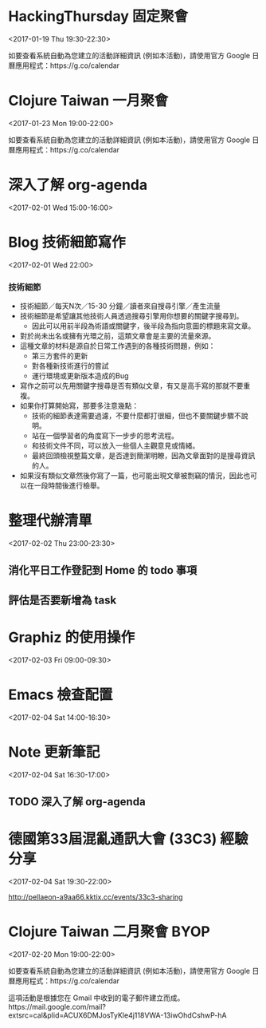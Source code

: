 * HackingThursday 固定聚會
  :PROPERTIES:
  :LOCATION: 田中園 光華店, No. 1, Línyí St, Zhongzheng District Taipei City, Taiwan 100, Taipei, Taipei City, tw, 100
  :LINK: [[https://www.google.com/calendar/event?eid=XzZ0bG5hcXJsZTVwNmNwYjRkaG1qNHBocGVob200ZGo1ZGxpbWFzajNlMWpqOHJiaDY1am1lcDFoYzlsbWtxams2dG9qNmMxajYwcWoycXBvNzRvN2FzcGxlcGszMHIzaWNnbzcwY2pkZWxuNmUgZmF0ZmluZ2VyZXJyQG0][Go to gcal web page]]
  :ID: _6tlnaqrle5p6cpb4dhmj4phpehom4dj5dlimasj3e1jj8rbh65jmep1hc9lmkqjk6toj6c1j60qj2qpo74o7asplepk30r3icgo70cjdeln6e
  :END:

  <2017-01-19 Thu 19:30-22:30>

如要查看系統自動為您建立的活動詳細資訊 (例如本活動)，請使用官方 Google 日曆應用程式：https://g.co/calendar
* Clojure Taiwan 一月聚會
  :PROPERTIES:
  :LOCATION: http://moztw.org/space/, 地址：100 台北市中正區八德路一段 94 號 3F  //  3rd Fl., No. 94, Sec. 1, Ba-de Rd., Zhongzheng District, Taipei City 100, Taiwan, Taipei, tw
  :LINK: [[https://www.google.com/calendar/event?eid=XzZ0bG5hcXJsZTVwNmNwYjRkaG1qNHBocGVoaDZxZWI5Y2hpNmtzcG9kMWkzZ3FqNWVncm4ycnBnNnBrNjRjYmdlcGo2MmNqaWRka21jcmprNmNzbWdyYmtkOWszZXEzYWNoaWphcTluZGxtbWUgZmF0ZmluZ2VyZXJyQG0][Go to gcal web page]]
  :ID: _6tlnaqrle5p6cpb4dhmj4phpehh6qeb9chi6kspod1i3gqj5egrn2rpg6pk64cbgepj62cjiddkmcrjk6csmgrbkd9k3eq3achijaq9ndlmme
  :END:

  <2017-01-23 Mon 19:00-22:00>

如要查看系統自動為您建立的活動詳細資訊 (例如本活動)，請使用官方 Google 日曆應用程式：https://g.co/calendar
* 深入了解 org-agenda
  :PROPERTIES:
  :LINK: [[https://www.google.com/calendar/event?eid=NDIxZTlkNHM3ZzRndDZtN29yNjlyZTR1aGsgZmF0ZmluZ2VyZXJyQG0][Go to gcal web page]]
  :ID: 421e9d4s7g4gt6m7or69re4uhk
  :END:

  <2017-02-01 Wed 15:00-16:00>
* Blog 技術細節寫作
  :PROPERTIES:
  :LINK: [[https://www.google.com/calendar/event?eid=ODZ1NnR0aW5xcXBsN2Q4cTYzc2ptOHVtcWMgZmF0ZmluZ2VyZXJyQG0][Go to gcal web page]]
  :ID: 86u6ttinqqpl7d8q63sjm8umqc
  :END:

  <2017-02-01 Wed 22:00>



*** 技術細節
- 技術細節／每天N次／15-30 分鐘／讀者來自搜尋引擎／產生流量
- 技術細節是希望讓其他技術人員透過搜尋引擎用你想要的關鍵字搜尋到。
  - 因此可以用前半段為術語或關鍵字，後半段為指向意圖的標題來寫文章。
- 對於尚未出名或擁有光環之前，這類文章會是主要的流量來源。
- 這種文章的材料是源自於日常工作遇到的各種技術問題，例如：
  - 第三方套件的更新
  - 對各種新技術進行的嘗試
  - 運行環境或更新版本造成的Bug
- 寫作之前可以先用關鍵字搜尋是否有類似文章，有又是高手寫的那就不要重複。
- 如果你打算開始寫，那要多注意幾點：
  - 技術的細節表達需要過濾，不要什麼都打很細，但也不要關鍵步驟不說明。
  - 站在一個學習者的角度寫下一步步的思考流程。
  - 和技術文件不同，可以放入一些個人主觀意見或情緒。
  - 最終回頭檢視整篇文章，是否達到簡潔明瞭，因為文章面對的是搜尋資訊的人。
- 如果沒有類似文章然後你寫了一篇，也可能出現文章被剽竊的情況，因此也可以在一段時間後進行檢舉。
* 整理代辦清單
  :PROPERTIES:
  :LINK: [[https://www.google.com/calendar/event?eid=ZmZmNzNmMjUwbG9vMW5zYms5ZG4xMXUzODQgZmF0ZmluZ2VyZXJyQG0][Go to gcal web page]]
  :ID: fff73f250loo1nsbk9dn11u384
  :END:

  <2017-02-02 Thu 23:00-23:30>

** 消化平日工作登記到 Home 的 todo 事項
** 評估是否要新增為 task
* Graphiz 的使用操作
  :PROPERTIES:
  :LINK: [[https://www.google.com/calendar/event?eid=MXFycW9rdTlraWNoNDcxbzZqcnFrYmFyYnMgZmF0ZmluZ2VyZXJyQG0][Go to gcal web page]]
  :ID: 1qrqoku9kich471o6jrqkbarbs
  :END:

  <2017-02-03 Fri 09:00-09:30>
* Emacs 檢查配置
  :PROPERTIES:
  :LINK: [[https://www.google.com/calendar/event?eid=YjV1N210bDhlajNrcWRrYzM2ZTR1NHFuNjQgZmF0ZmluZ2VyZXJyQG0][Go to gcal web page]]
  :ID: b5u7mtl8ej3kqdkc36e4u4qn64
  :END:

  <2017-02-04 Sat 14:00-16:30>
* Note 更新筆記
  :PROPERTIES:
  :LINK: [[https://www.google.com/calendar/event?eid=dG9wZm1wdWVzaWYzdjhtYXQxMjZ0YnFoaTQgZmF0ZmluZ2VyZXJyQG0][Go to gcal web page]]
  :ID: topfmpuesif3v8mat126tbqhi4
  :END:

  <2017-02-04 Sat 16:30-17:00>







** TODO 深入了解 org-agenda
* 德國第33屆混亂通訊大會 (33C3) 經驗分享
  :PROPERTIES:
  :LOCATION: 100 台北市中正區八德路一段 94 號 3F
  :LINK: [[https://www.google.com/calendar/event?eid=OXI1cHBkZTd1YnF0c2kwdGRpM250YWVtNGMgZmF0ZmluZ2VyZXJyQG0][Go to gcal web page]]
  :ID: 9r5ppde7ubqtsi0tdi3ntaem4c
  :END:

  <2017-02-04 Sat 19:30-22:00>

http://pellaeon-a9aa66.kktix.cc/events/33c3-sharing
* Clojure Taiwan 二月聚會 BYOP
  :PROPERTIES:
  :LOCATION: 摩茲工寮, 台北市中正區八德路一段 94 號 3F, Taipei, 台北市, tw, 100
  :LINK: [[https://www.google.com/calendar/event?eid=XzZ0bG5hcXJsZTVwNmNwYjRkaG1qNHBocGVobzZzb2ppNmRpNnVwM2hkdGxtZ3JyNWUxcDZhcGo5ZHBxN2NxYmFlZ3M3NHJwbDY4cTNjY3JkY2tybmNkcjllOW5qZ3ByamVnbzc2cGptZTFpNmUgZmF0ZmluZ2VyZXJyQG0][Go to gcal web page]]
  :ID: _6tlnaqrle5p6cpb4dhmj4phpeho6soji6di6up3hdtlmgrr5e1p6apj9dpq7cqbaegs74rpl68q3ccrdckrncdr9e9njgprjego76pjme1i6e
  :END:

  <2017-02-20 Mon 19:00-22:00>

如要查看系統自動為您建立的活動詳細資訊 (例如本活動)，請使用官方 Google 日曆應用程式：https://g.co/calendar

這項活動是根據您在 Gmail 中收到的電子郵件建立而成。https://mail.google.com/mail?extsrc=cal&plid=ACUX6DMJosTyKle4j118VWA-13iwOhdCshwP-hA
